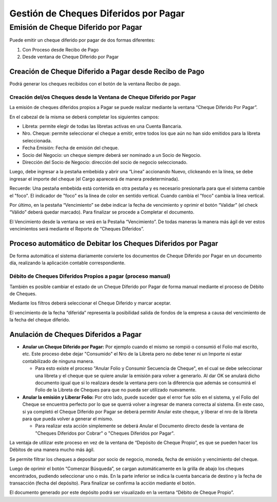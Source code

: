 .. |Anular la Emision y Liberar Folio| image:: resource/anular-la-emision-y-liberar-folio.png
.. |Proceso Debito de Cheque| image:: resource/check-debit-process.png
.. |Pestaña Vencimiento Cheque Diferido por Pagar| image:: resource/payment-deferred-check-window-expiration-tab.png
.. |Ventana Cheque Diferido por Pagar| image:: resource/payment-deferred-check-window.png

Gestión de Cheques Diferidos por Pagar
======================================

Emisión de Cheque Diferido por Pagar
------------------------------------

Puede emitir un cheque diferido por pagar de dos formas diferentes:

1. Con Proceso desde Recibo de Pago
2. Desde ventana de Cheque Diferido por Pagar

Creación de Cheque Diferido a Pagar desde Recibo de Pago
~~~~~~~~~~~~~~~~~~~~~~~~~~~~~~~~~~~~~~~~~~~~~~~~~~~~~~~~

Podrá generar los cheques recibidos con el botón de la ventana Recibo de
pago.

Creación del/os Cheques desde la Ventana de Cheque Diferido por Pagar
^^^^^^^^^^^^^^^^^^^^^^^^^^^^^^^^^^^^^^^^^^^^^^^^^^^^^^^^^^^^^^^^^^^^^

La emisión de cheques diferidos propios a Pagar se puede realizar
mediante la ventana “Cheque Diferido Por Pagar”.

En el cabezal de la misma se deberá completar los siguientes campos:

-  Libreta: permite elegir de todas las libretas activas en una Cuenta
   Bancaria.
-  Nro. Cheque: permite seleccionar el cheque a emitir, entre todos los
   que aún no han sido emitidos para la  libreta seleccionada.
-  Fecha Emisión: Fecha de emisión del cheque.
-  Socio del Negocio: un cheque siempre deberá ser nominado a un Socio
   de Negocio.
-  Dirección del Socio de Negocio: dirección del socio de negocio
   seleccionado.

Luego, debe ingresar a la pestaña embebida y abrir una “Línea”
accionando Nuevo, clickeando en la línea, se debe ingresar el importe
del cheque (el Cargo aparecerá de manera predeterminada).

Recuerde: Una pestaña embebida está contenida en otra pestaña y es
necesario presionarla para que el sistema cambie el "foco". El indicador
de "foco" es la línea de color en sentido vertical. Cuando cambia el
"foco" cambia la línea vertical.

|Ventana Cheque Diferido por Pagar|

Por último, en la pestaña “Vencimiento” se debe indicar la fecha de
vencimiento y oprimir el botón “Validar” (el check “Válido” deberá
quedar marcado). Para finalizar se procede a Completar el documento.

El Vencimiento desde la ventana se verá en la Pestaña “Vencimiento”. De
todas maneras la manera más ágil de ver estos vencimientos será mediante
el Reporte de “Cheques Diferidos”.

|Pestaña Vencimiento Cheque Diferido por Pagar|

Proceso automático de Debitar los Cheques Diferidos por Pagar
~~~~~~~~~~~~~~~~~~~~~~~~~~~~~~~~~~~~~~~~~~~~~~~~~~~~~~~~~~~~~

De forma automática el sistema diariamente convierte los documentos de
Cheque Diferido por Pagar en un documento día, realizando la aplicación
contable correspondiente.

Débito de Cheques Diferidos Propios a pagar (proceso manual)
^^^^^^^^^^^^^^^^^^^^^^^^^^^^^^^^^^^^^^^^^^^^^^^^^^^^^^^^^^^^

También es posible cambiar el estado de un Cheque Diferido por Pagar de
forma manual mediante el proceso de Débito de Cheques.

Mediante los filtros deberá seleccionar el Cheque Diferido y marcar
aceptar.

|Proceso Debito de Cheque|

El vencimiento de la fecha “diferida” representa la posibilidad salida
de fondos de la empresa a causa del vencimiento de la fecha del cheque
diferido.

Anulación de Cheques Diferidos a Pagar
~~~~~~~~~~~~~~~~~~~~~~~~~~~~~~~~~~~~~~

-  **Anular un Cheque Diferido por Pagar:** Por ejemplo cuando el mismo
   se rompió o consumió el Folio mal escrito, etc. Este proceso debe
   dejar "Consumido" el Nro de la Libreta pero no debe tener ni un
   Importe ni estar contabilizado de ninguna manera.

   -  Para esto existe el proceso "Anular Folio y Consumir Secuencia de
      Cheque", en el cual se debe seleccionar una libreta y el cheque
      que se quiere anular la emisión para volver a generarlo. Al dar OK
      se anulará dicho documento igual que si lo realizara desde la
      ventana pero con la diferencia que además se consumirá el Folio de
      la Libreta de Cheques para que no pueda ser utilizado nuevamente.

-  **Anular la emisión y Liberar Folio:** Por otro lado, puede suceder
   que el error fue sólo en el sistema, y el Folio del Cheque se
   encuentra perfecto por lo que se querrá volver a ingresar de manera
   correcta al sistema. En este caso, si ya completó el Cheque Diferido
   por Pagar se deberá permitir Anular este cheque, y liberar el nro de
   la libreta para que pueda volver a generar el mismo.

   -  Para realizar esta acción simplemente se deberá Anular el
      Documento directo desde la ventana de "Cheques Diferidos por
      Cobrar" o "Cheques Diferidos por Pagar".

|Anular la Emision y Liberar Folio|

.. _section-1:

La ventaja de utilizar este proceso en vez de la ventana de “Depósito de
Cheque Propio”, es que se pueden hacer los Débitos de una manera mucho
más ágil.

Se permite filtrar los cheques a depositar por socio de negocio, moneda,
fecha de emisión y vencimiento del cheque.

Luego de oprimir el botón “Comenzar Búsqueda”, se cargan automáticamente
en la grilla de abajo los cheques encontrados, pudiendo seleccionar uno
o más. En la parte inferior se indica la cuenta bancaria de destino y la
fecha de transacción (fecha del depósito). Para finalizar se confirma la
acción mediante el botón.

El documento generado por este depósito podrá ser visualizado en la
ventana “Débito de Cheque Propio”.